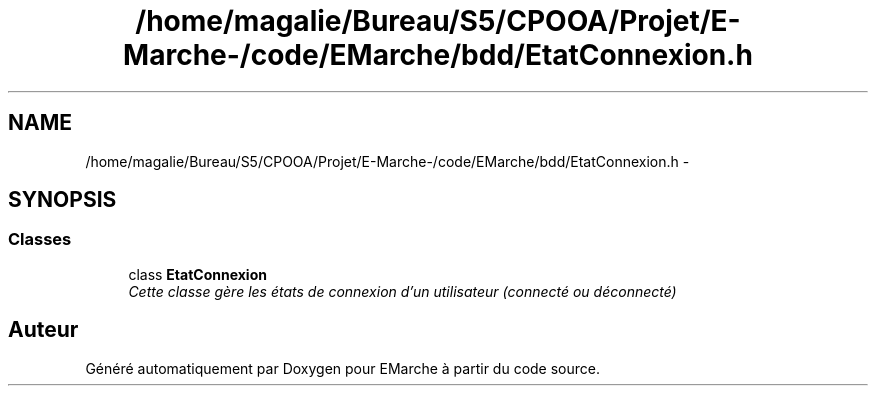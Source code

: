 .TH "/home/magalie/Bureau/S5/CPOOA/Projet/E-Marche-/code/EMarche/bdd/EtatConnexion.h" 3 "Vendredi 18 Décembre 2015" "Version 6" "EMarche" \" -*- nroff -*-
.ad l
.nh
.SH NAME
/home/magalie/Bureau/S5/CPOOA/Projet/E-Marche-/code/EMarche/bdd/EtatConnexion.h \- 
.SH SYNOPSIS
.br
.PP
.SS "Classes"

.in +1c
.ti -1c
.RI "class \fBEtatConnexion\fP"
.br
.RI "\fICette classe gère les états de connexion d'un utilisateur (connecté ou déconnecté) \fP"
.in -1c
.SH "Auteur"
.PP 
Généré automatiquement par Doxygen pour EMarche à partir du code source\&.
